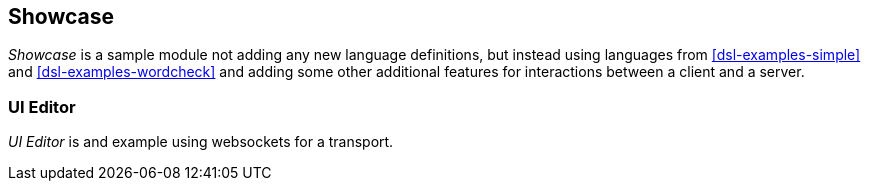 [[dsl-examples-showcase]]
== Showcase
_Showcase_ is a sample module not adding any new language
definitions, but instead using languages from <<dsl-examples-simple>>
and <<dsl-examples-wordcheck>> and adding some other additional
features for interactions between a client and a server.

=== UI Editor
_UI Editor_ is and example using websockets for a transport.

